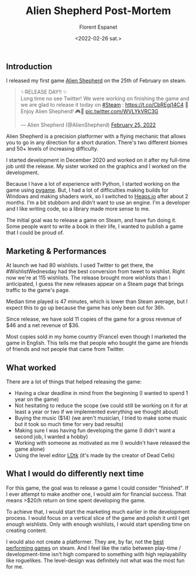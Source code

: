 #+title: Alien Shepherd Post-Mortem
#+author: Florent Espanet
#+date: <2022-02-26 sat.>
#+html_link_home: /
#+html_link_up: /notes/

** Introduction
I released my first game [[https://store.steampowered.com/app/1808820/Alien_Shepherd/][Alien Shepherd]] on the 25th of February on steam.

@@html:<blockquote class="twitter-tweet"><p lang="en" dir="ltr">✨RELEASE DAY!! ✨<br>Long time no see Twitter! We were working on finishing the game and we are glad to release it today on <a href="https://twitter.com/hashtag/Steam?src=hash&amp;ref_src=twsrc%5Etfw">#Steam</a> : <a href="https://t.co/CbREgj14C4">https://t.co/CbREgj14C4</a> 🚀 Enjoy Alien Shepherd! 🎮🐑 <a href="https://t.co/WVLYkVRC3G">pic.twitter.com/WVLYkVRC3G</a></p>&mdash; Alien Shepherd (@AlienShepherd) <a href="https://twitter.com/AlienShepherd/status/1497168764063916044?ref_src=twsrc%5Etfw">February 25, 2022</a></blockquote> <script async src="https://platform.twitter.com/widgets.js" charset="utf-8"></script>@@

Alien Shepherd is a precision platformer with a flying mechanic that allows you to go in any direction for a short duration. There's two different biomes and 50+ levels of increasing difficulty.

I started development in December 2020 and worked on it after my full-time job until the release. My sister worked on the graphics and I worked on the development.

Because I have a lot of experience with Python, I started working on the game using [[https://www.pygame.org/][pygame]]. But, I had a lot of difficulties making builds for Windows and making shaders work, so I switched to [[https://heaps.io/][Heaps.io]] after about 2 months. I'm a bit stubborn and didn't want to use an engine. I'm a developer and I like writing code, so a library made more sense to me.

The initial goal was to release a game on Steam, and have fun doing it. Some people want to write a book in their life, I wanted to publish a game that I could be proud of.

** Marketing & Performances
At launch we had 80 wishlists. I used Twitter to get there, the #WishlistWednesday had the best conversion from tweet to wishlist. Right now we're at 115 wishlists. The release brought more wishlists than I anticipated, I guess the new releases appear on a Steam page that brings traffic to the game's page.

Median time played is 47 minutes, which is lower than Steam average, but I expect this to go up because the game has only been out for 36h.

Since release, we have sold 11 copies of the game for a gross revenue of $46 and a net revenue of $36.

Most copies sold in my home country (France) even though I marketed the game in English. This tells me that people who bought the game are friends of friends and not people that came from Twitter.

** What worked
There are a lot of things that helped releasing the game:

- Having a clear deadline in mind from the beginning (I wanted to spend 1 year on the game)
- Not hesitating to reduce the scope (we could still be working on it for at least a year or two if we implemented everything we thought about)
- Buying the music ($14) (we aren't musician, I tried to make some music but it took so much time for very bad results)
- Making sure I was having fun developing the game (I didn't want a second job, I wanted a hobby)
- Working with someone as motivated as me (I wouldn't have released the game alone)
- Using the level editor [[https://ldtk.io/][LDtk]] (it's made by the creator of Dead Cells)

** What I would do differently next time
For this game, the goal was to release a game I could consider "finished". If I ever attempt to make another one, I would aim for financial success. That means >$20/h return on time spent developing the game.

To achieve that, I would start the marketing much earlier in the development process. I would focus on a vertical slice of the game and polish it until I get enough wishlists. Only with enough wishlists, I would start spending time on creating content.

I would also not create a platformer. They are, by far, not the [[https://www.gamedeveloper.com/business/genre-viability-on-steam-and-other-trends---an-analysis-using-review-count][best performing games]] on steam. And I feel like the ratio between play-time / development-time isn't high compared to something with high replayability like roguelikes. The level-design was definitely not what was the most fun for me.
